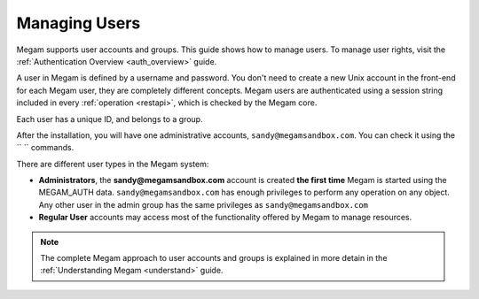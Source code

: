 .. _manage_users:
.. _manage_users_users:

==========================
Managing Users
==========================

Megam supports user accounts and groups. This guide shows how to manage users. To manage user rights, visit the :ref:`Authentication Overview <auth_overview>` guide.

A user in Megam is defined by a username and password. You don't need to create a new Unix account in the front-end for each Megam user, they are completely different concepts. Megam users are authenticated using a session string included in every :ref:`operation <restapi>`, which is checked by the Megam core.

Each user has a unique ID, and belongs to a group.

After the installation, you will have one administrative accounts, ``sandy@megamsandbox.com``. You can check it using the `` `` commands.

There are different user types in the Megam system:

-  **Administrators**, the **sandy@megamsandbox.com** account is created **the first time** Megam is started using the MEGAM\_AUTH data. ``sandy@megamsandbox.com`` has enough privileges to perform any operation on any object. Any other user in the admin group has the same privileges as ``sandy@megamsandbox.com``
-  **Regular   User** accounts may access most of the functionality offered by Megam to manage resources.

.. note:: The complete Megam approach to user accounts and groups is explained in more detain in the :ref:`Understanding Megam <understand>` guide.

